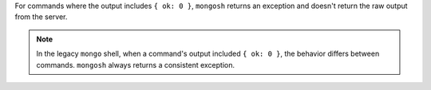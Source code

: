 For commands where the output includes ``{ ok: 0 }``, ``mongosh``
returns an exception and doesn't return the raw output from the server.

.. note::

   In the legacy ``mongo`` shell, when a command's output included ``{
   ok: 0 }``, the behavior differs between commands. ``mongosh``
   always returns a consistent exception.
